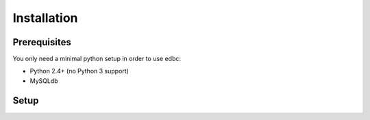 
Installation
============

Prerequisites
-------------

You only need a minimal python setup in order to use edbc:

* Python 2.4+ (no Python 3 support)
* MySQLdb

Setup
------------

